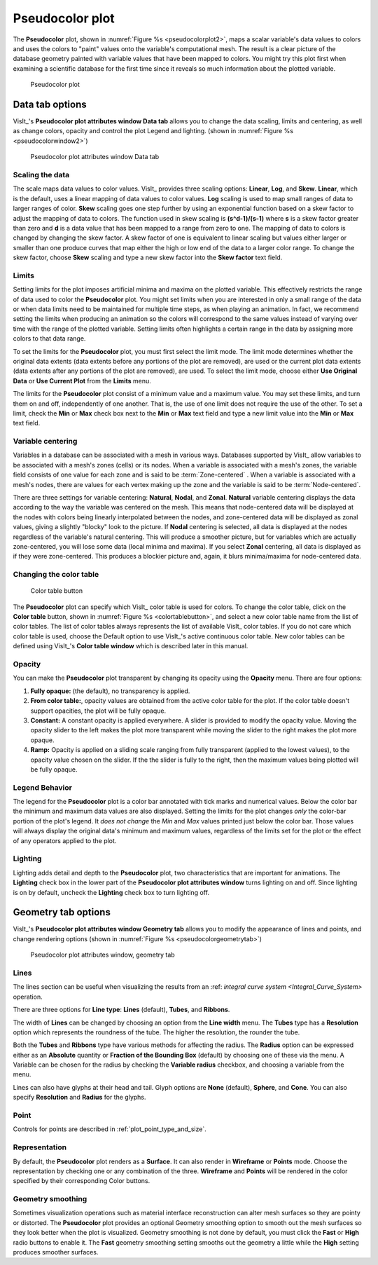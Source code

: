 .. _pseudocolor_plot_head:

Pseudocolor plot
~~~~~~~~~~~~~~~~

The **Pseudocolor** plot, shown in :numref:`Figure %s <pseudocolorplot2>`, maps
a scalar variable's data values to colors and uses the colors to "paint" values
onto the variable's computational mesh. The result is a clear picture of the
database geometry painted with variable values that have been mapped to
colors. You might try this plot first when examining a scientific database
for the first time since it reveals so much information about the plotted
variable.

.. _pseudocolorplot2:

.. figure:: ../images/pseudocolorplot.png

   Pseudocolor plot


Data tab options
""""""""""""""""

VisIt_'s **Pseudocolor plot attributes window Data tab** allows you to change
the data scaling, limits and centering, as well as change colors, opacity
and control the plot Legend and lighting.  
(shown in :numref:`Figure %s <pseudocolorwindow2>`)

.. _pseudocolorwindow2:

.. figure:: ../images/pseudocolorwindow.png

   Pseudocolor plot attributes window Data tab

Scaling the data
''''''''''''''''

The scale maps data values to color values. VisIt_ provides three scaling
options: **Linear**, **Log**, and **Skew**. **Linear**, which is the default,
uses a linear mapping of data values to color values. **Log** scaling is
used to map small ranges of data to larger ranges of color. **Skew** scaling
goes one step further by using an exponential function based on a skew factor
to adjust the mapping of data to colors. The function used in skew scaling is
**(s^d-1)/(s-1)** where **s** is a skew factor greater than zero and
**d** is a data value that has been mapped to a range from zero to one. The
mapping of data to colors is changed by changing the skew factor. A skew
factor of one is equivalent to linear scaling but values either larger or
smaller than one produce curves that map either the high or low end of the
data to a larger color range. To change the skew factor, choose **Skew**
scaling and type a new skew factor into the **Skew factor** text field.

Limits
''''''

Setting limits for the plot imposes artificial minima and maxima on the plotted
variable. This effectively restricts the range of data used to color the
**Pseudocolor** plot. You might set limits when you are interested in only a
small range of the data or when data limits need to be maintained for multiple
time steps, as when playing an animation. In fact, we recommend setting the
limits when producing an animation so the colors will correspond to the same
values instead of varying over time with the range of the plotted variable.
Setting limits often highlights a certain range in the data by assigning more
colors to that data range.

To set the limits for the **Pseudocolor** plot, you must first select the limit
mode. The limit mode determines whether the original data extents (data extents
before any portions of the plot are removed), are used or the current plot data
extents (data extents after any portions of the plot are removed), are used. To
select the limit mode, choose either **Use Original Data** or
**Use Current Plot** from the **Limits** menu.

The limits for the **Pseudocolor** plot consist of a minimum value and a maximum
value. You may set these limits, and turn them on and off, independently of one
another. That is, the use of one limit does not require the use of the other.
To set a limit, check the **Min** or **Max** check box next to the **Min** or
**Max** text field and type a new limit value into the **Min** or **Max** text
field.

Variable centering
''''''''''''''''''

Variables in a database can be associated with a mesh in various ways. Databases
supported by VisIt_ allow variables to be associated with a mesh's zones (cells)
or its nodes. When a variable is associated with a mesh's zones, the variable
field consists of one value for each zone and is said to be
:term:`Zone-centered` . When a variable is associated with a mesh's nodes,
there are values for each vertex making up the zone and the variable is said to
be :term:`Node-centered`.


There are three settings for variable centering: **Natural**, **Nodal**, and 
**Zonal**. **Natural** variable centering displays the data according to the 
way the variable was centered on the mesh. This means that node-centered data 
will be displayed at the nodes with colors being linearly interpolated between 
the nodes, and zone-centered data will be displayed as zonal values, giving a 
slightly "blocky" look to the picture. If **Nodal** centering is selected, all 
data is displayed at the nodes regardless of the variable's natural centering. 
This will produce a smoother picture, but for variables which are actually 
zone-centered, you will lose some data (local minima and maxima). If you select 
**Zonal** centering, all data is displayed as if they were zone-centered. This 
produces a blockier picture and, again, it blurs minima/maxima for 
node-centered data.

Changing the color table
''''''''''''''''''''''''

.. _colortablebutton:

.. figure:: ../images/colortablebutton.png

   Color table button

The **Pseudocolor** plot can specify which VisIt_ color table is used for colors.
To change the color table, click on the **Color table** button, shown in
:numref:`Figure %s <colortablebutton>`, and select a new color table name from
the list of color tables. The list of color tables always represents the list
of available VisIt_ color tables. If you do not care which color table is used,
choose the Default option to use VisIt_'s active continuous color table. New
color tables can be defined using VisIt_'s **Color table window** which is
described later in this manual.

Opacity
'''''''

You can make the **Pseudocolor** plot transparent by changing its opacity using
the **Opacity** menu. There are four options: 

1. **Fully opaque:** (the default), no transparency is applied.
2. **From color table:**, opacity values are obtained from the active color
   table for the plot.  If the color table doesn't support opacities, the plot
   will be fully opaque.
3. **Constant:**  A constant opacity is applied everywhere. A slider is provided
   to modify the opacity value. Moving the opacity slider to the left makes the 
   plot more transparent while moving the slider to the right makes the 
   plot more opaque.
4. **Ramp:**   Opacity is applied on a sliding scale ranging from fully
   transparent (applied to the lowest values), to the opacity value chosen on
   the slider. If the the slider is fully to the right, then the maximum values 
   being plotted will be fully opaque.

Legend Behavior
'''''''''''''''

The legend for the **Pseudocolor** plot is a color bar annotated with tick marks
and numerical values. Below the color bar the minimum and maximum data values
are also displayed. Setting the limits for the plot changes *only* the color-bar
portion of the plot's legend. It *does not change* the *Min* and *Max* values 
printed just below the color bar. Those values will always display the original 
data's minimum and maximum values, regardless of the limits set for the plot or 
the effect of any operators applied to the plot.

Lighting
''''''''

Lighting adds detail and depth to the **Pseudocolor** plot, two characteristics
that are important for animations. The **Lighting** check box in the lower part
of the **Pseudocolor plot attributes window** turns lighting on and off. Since
lighting is on by default, uncheck the **Lighting** check box to turn lighting
off.

Geometry tab options
""""""""""""""""""""

VisIt_'s **Pseudocolor plot attributes window Geometry tab** allows you to 
modify the appearance of lines and points, and change rendering options 
(shown in :numref:`Figure %s <pseudocolorgeometrytab>`)

.. _pseudocolorgeometrytab:

.. figure:: ../images/pseudocolorwindow2.png

   Pseudocolor plot attributes window, geometry tab

Lines
'''''

The lines section can be useful when visualizing the results from an
:ref: `integral curve system <Integral_Curve_System>` operation.

There are three options for **Line type**: **Lines** (default), **Tubes**, and
**Ribbons**.

The width of **Lines** can be changed by choosing an option from the
**Line width** menu.  The **Tubes** type has a **Resolution** option which
represents the roundness of the tube. The higher the resolution, the rounder
the tube. 

Both the **Tubes** and **Ribbons** type have various methods for affecting
the radius.  The **Radius** option can be expressed either as an **Absolute**
quantity or **Fraction of the Bounding Box** (default) by choosing one of these
via the menu.  A Variable can be chosen for the radius by checking the
**Variable radius** checkbox, and choosing a variable from the menu.

Lines can also have glyphs at their head and tail.  Glyph options are
**None** (default), **Sphere**, and **Cone**.  You can also specify
**Resolution** and **Radius** for the glyphs.

Point
'''''

Controls for points are described in :ref:`plot_point_type_and_size`.

Representation
''''''''''''''

By default, the **Pseudocolor** plot renders as a **Surface**.  It can also
render in **Wireframe** or **Points** mode.  Choose the representation by
checking one or any combination of the three.  **Wireframe** and **Points**
will be rendered in the color specified by their corresponding Color buttons.  

Geometry smoothing
''''''''''''''''''

Sometimes visualization operations such as material interface reconstruction 
can alter mesh surfaces so they are pointy or distorted. The **Pseudocolor**
plot provides an optional Geometry smoothing option to smooth out the mesh
surfaces so they look better when the plot is visualized. Geometry smoothing is
not done by default, you must click the **Fast** or **High** radio buttons to
enable it.  The **Fast** geometry smoothing setting smooths out the geometry a
little while the **High** setting produces smoother surfaces.

